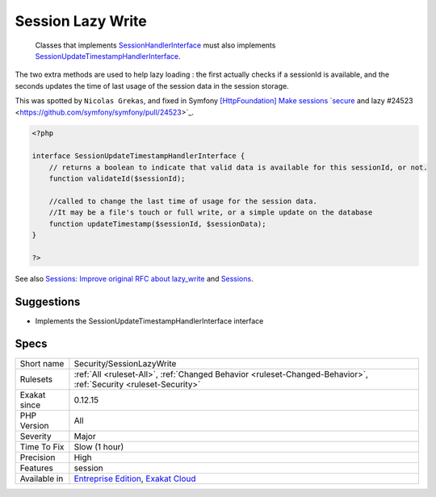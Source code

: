 .. _security-sessionlazywrite:

.. _session-lazy-write:

Session Lazy Write
++++++++++++++++++

  Classes that implements `SessionHandlerInterface <https://www.php.net/sessionhandlerinterface>`_ must also implements `SessionUpdateTimestampHandlerInterface <https://www.php.net/sessionupdatetimestamphandlerinterface>`_. 

The two extra methods are used to help lazy loading : the first actually checks if a sessionId is available, and the seconds updates the time of last usage of the session data in the session storage. 

This was spotted by ``Nicolas Grekas``, and fixed in Symfony `[HttpFoundation] Make sessions `secure <https://www.php.net/secure>`_ and lazy #24523 <https://github.com/symfony/symfony/pull/24523>`_.

.. code-block:: php
   
   <?php
   
   interface SessionUpdateTimestampHandlerInterface {
       // returns a boolean to indicate that valid data is available for this sessionId, or not.
       function validateId($sessionId);
       
       //called to change the last time of usage for the session data.
       //It may be a file's touch or full write, or a simple update on the database
       function updateTimestamp($sessionId, $sessionData);
   }
   
   ?>

See also `Sessions: Improve original RFC about lazy_write <https://wiki.php.net/rfc/session-read_only-lazy_write>`_ and `Sessions <https://www.php.net/manual/en/book.session.php>`_.


Suggestions
___________

* Implements the SessionUpdateTimestampHandlerInterface interface




Specs
_____

+--------------+-------------------------------------------------------------------------------------------------------------------------+
| Short name   | Security/SessionLazyWrite                                                                                               |
+--------------+-------------------------------------------------------------------------------------------------------------------------+
| Rulesets     | :ref:`All <ruleset-All>`, :ref:`Changed Behavior <ruleset-Changed-Behavior>`, :ref:`Security <ruleset-Security>`        |
+--------------+-------------------------------------------------------------------------------------------------------------------------+
| Exakat since | 0.12.15                                                                                                                 |
+--------------+-------------------------------------------------------------------------------------------------------------------------+
| PHP Version  | All                                                                                                                     |
+--------------+-------------------------------------------------------------------------------------------------------------------------+
| Severity     | Major                                                                                                                   |
+--------------+-------------------------------------------------------------------------------------------------------------------------+
| Time To Fix  | Slow (1 hour)                                                                                                           |
+--------------+-------------------------------------------------------------------------------------------------------------------------+
| Precision    | High                                                                                                                    |
+--------------+-------------------------------------------------------------------------------------------------------------------------+
| Features     | session                                                                                                                 |
+--------------+-------------------------------------------------------------------------------------------------------------------------+
| Available in | `Entreprise Edition <https://www.exakat.io/entreprise-edition>`_, `Exakat Cloud <https://www.exakat.io/exakat-cloud/>`_ |
+--------------+-------------------------------------------------------------------------------------------------------------------------+


